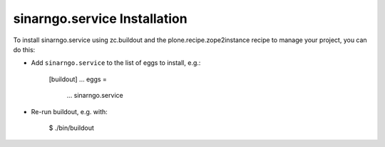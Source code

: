 sinarngo.service Installation
-----------------------------

To install sinarngo.service using zc.buildout and the plone.recipe.zope2instance
recipe to manage your project, you can do this:

* Add ``sinarngo.service`` to the list of eggs to install, e.g.:

    [buildout]
    ...
    eggs =
        ...
        sinarngo.service

* Re-run buildout, e.g. with:

    $ ./bin/buildout

